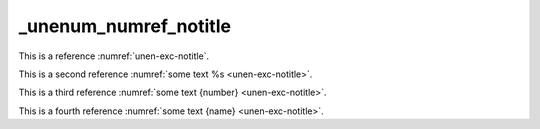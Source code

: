 _unenum_numref_notitle
======================

This is a reference :numref:`unen-exc-notitle`.

This is a second reference :numref:`some text %s <unen-exc-notitle>`.

This is a third reference :numref:`some text {number} <unen-exc-notitle>`.

This is a fourth reference :numref:`some text {name} <unen-exc-notitle>`.
